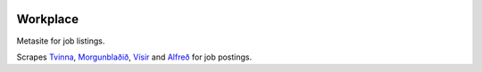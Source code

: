 |Build Status| |Coveralls Status|

Workplace
=========

Metasite for job listings.

Scrapes `Tvinna <http://www.tvinna.is/>`__, `Morgunblaðið <http://www.mbl.is/atvinna/>`__, `Vísir <https://job.visir.is/>`__ and `Alfreð <https://alfred.is/>`__ for job postings.

.. |Build Status| image:: https://travis-ci.org/multiplechoice/workplace.svg?branch=master
   :target: https://travis-ci.org/multiplechoice/workplace
.. |Coveralls Status| image:: https://coveralls.io/repos/github/multiplechoice/workplace/badge.svg?branch=master
   :target: https://coveralls.io/github/multiplechoice/workplace?branch=master
